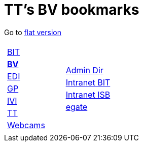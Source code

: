 
=  TT's BV bookmarks

Go to http://ttschannen.github.io/bm/bm.html[flat version]
[grid="none",frame="topbot",width="80%",cols="1a,5a"]
|==============================
|
[cols=">1",grid="none",frame="none"]
!==============================================
![big]#http://ttschannen.github.io/bm/bm_BIT.html[BIT]#
![big]#http://ttschannen.github.io/bm/bm_BV.html[*BV*]#
![big]#http://ttschannen.github.io/bm/bm_EDI.html[EDI]#
![big]#http://ttschannen.github.io/bm/bm_GP.html[GP]#
![big]#http://ttschannen.github.io/bm/bm_IVI.html[IVI]#
![big]#http://ttschannen.github.io/bm/bm_TT.html[TT]#
![big]#http://ttschannen.github.io/bm/bm_Webcams.html[Webcams]#
!==============================================
|
[cols="<1",grid="none",frame="none"]
!==============================================
![big]#http://intranet.verzeichnisse.admin.ch[Admin Dir]#
![big]#http://intranet.bit.admin.ch[Intranet BIT]#
![big]#http://intranet.isb.admin.ch[Intranet ISB]#
![big]#http://www.egate.admin.ch[egate]#
!==============================================

|==============================================
